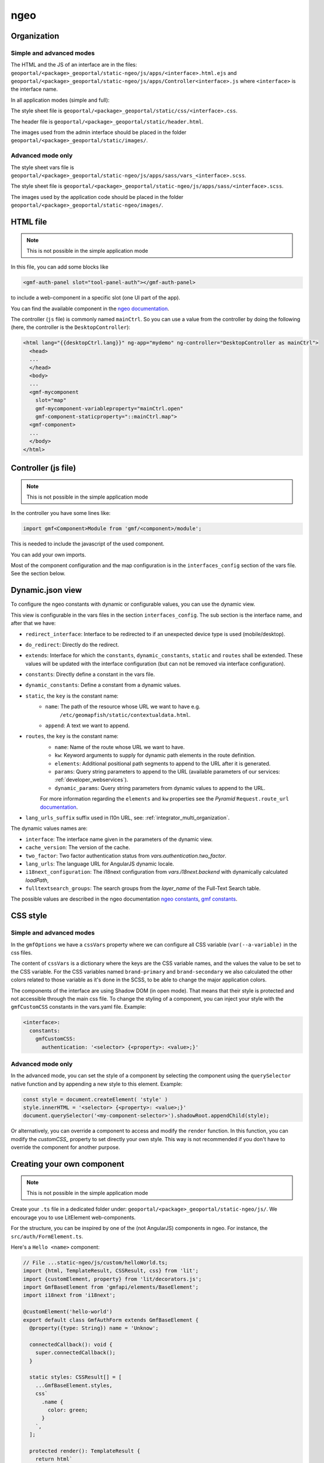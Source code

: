 .. _integrator_ngeo:

ngeo
====

Organization
------------

Simple and advanced modes
~~~~~~~~~~~~~~~~~~~~~~~~~

The HTML and the JS of an interface are in the files:
``geoportal/<package>_geoportal/static-ngeo/js/apps/<interface>.html.ejs`` and
``geoportal/<package>_geoportal/static-ngeo/js/apps/Controller<interface>.js``
where ``<interface>`` is the interface name.

In all application modes (simple and full):

The style sheet file is ``geoportal/<package>_geoportal/static/css/<interface>.css``.

The header file is ``geoportal/<package>_geoportal/static/header.html``.

The images used from the admin interface should be placed in the folder ``geoportal/<package>_geoportal/static/images/``.

Advanced mode only
~~~~~~~~~~~~~~~~~~

The style sheet vars file is ``geoportal/<package>_geoportal/static-ngeo/js/apps/sass/vars_<interface>.scss``.

The style sheet file is ``geoportal/<package>_geoportal/static-ngeo/js/apps/sass/<interface>.scss``.

The images used by the application code should be placed in the folder ``geoportal/<package>_geoportal/static-ngeo/images/``.


HTML file
---------

.. note::

    This is not possible in the simple application mode

In this file, you can add some blocks like

.. code:: html

   <gmf-auth-panel slot="tool-panel-auth"></gmf-auth-panel>

to include a web-component in a specific slot (one UI part of the app).

You can find the available component in the
`ngeo documentation <https://camptocamp.github.io/ngeo/|main_branch|/apidoc/>`_.

The controller (``js`` file) is commonly named ``mainCtrl``. So you can use a value
from the controller by doing the following (here, the controller is the ``DesktopController``):

.. code:: html

    <html lang="{{desktopCtrl.lang}}" ng-app="mydemo" ng-controller="DesktopController as mainCtrl">
      <head>
      ...
      </head>
      <body>
      ...
      <gmf-mycomponent
        slot="map"
        gmf-mycomponent-variableproperty="mainCtrl.open"
        gmf-component-staticproperty="::mainCtrl.map">
      <gmf-component>
      ...
      </body>
    </html>


Controller (js file)
--------------------

.. note::

    This is not possible in the simple application mode

In the controller you have some lines like:

.. code:: javascript

   import gmf<Component>Module from 'gmf/<component>/module';

This is needed to include the javascript of the used component.

You can add your own imports.

Most of the component configuration and the map configuration is in the ``interfaces_config`` section
of the vars file. See the section below.

Dynamic.json view
-----------------

To configure the ngeo constants with dynamic or configurable values,
you can use the dynamic view.

This view is configurable in the vars files in the section ``interfaces_config``.
The sub section is the interface name, and after that we have:

* ``redirect_interface``: Interface to be redirected to if an unexpected device type is used (mobile/desktop).
* ``do_redirect``: Directly do the redirect.
* ``extends``: Interface for which the ``constants``, ``dynamic_constants``, ``static`` and ``routes`` shall
  be extended. These values will be updated with the interface configuration
  (but can not be removed via interface configuration).
* ``constants``: Directly define a constant in the vars file.
* ``dynamic_constants``: Define a constant from a dynamic values.
* ``static``, the ``key`` is the constant name:
    * ``name``: The path of the resource whose URL we want to have e.g.
        ``/etc/geomapfish/static/contextualdata.html``.
    * ``append``: A text we want to append.
* ``routes``, the ``key`` is the constant name:
    * ``name``: Name of the route whose URL we want to have.
    * ``kw``: Keyword arguments to supply for dynamic path elements in the route definition.
    * ``elements``: Additional positional path segments to append to the URL after it is generated.
    * ``params``: Query string parameters to append to the URL (available parameters of our services: :ref:`developer_webservices`).
    * ``dynamic_params``: Query string parameters from dynamic values to append to the URL.

    For more information regarding the ``elements`` and ``kw`` properties see the *Pyramid*
    ``Request.route_url`` `documentation
    <https://docs.pylonsproject.org/projects/pyramid/en/latest/api/request.html#pyramid.request.Request.route_url>`_.

* ``lang_urls_suffix`` suffix used in l10n URL, see: :ref:`integrator_multi_organization`.

The dynamic values names are:

* ``interface``: The interface name given in the parameters of the dynamic view.
* ``cache_version``: The version of the cache.
* ``two_factor``: Two factor authentication status from `vars.authentication.two_factor`.
* ``lang_urls``: The language URL for AngularJS dynamic locale.
* ``i18next_configuration``: The i18next configuration from `vars.i18next.backend` with dynamically calculated `loadPath`,
* ``fulltextsearch_groups``: The search groups from the `layer_name` of the Full-Text Search table.

The possible values are described in the ngeo documentation
`ngeo constants <https://camptocamp.github.io/ngeo/|main_branch|/jsdoc/module-src_options.html>`_,
`gmf constants <https://camptocamp.github.io/ngeo/|main_branch|/jsdoc/module-contribs_gmf_src_options.html>`_.

CSS style
---------

Simple and advanced modes
~~~~~~~~~~~~~~~~~~~~~~~~~

In the ``gmfOptions`` we have a ``cssVars`` property where we can configure all CSS variable
(``var(--a-variable)`` in the css files.

The content of ``cssVars`` is a dictionary where the keys are the CSS variable names, and the values the
value to be set to the CSS variable.
For the CSS variables named ``brand-primary`` and ``brand-secondary`` we also calculated the other colors
related to those variable as it's done in the SCSS, to be able to change the major application colors.

The components of the interface are using Shadow DOM (in open mode). That means that their style is protected
and not accessible through the main css file. To change the styling of a component, you can inject
your style with the ``gmfCustomCSS`` constants in the vars.yaml file. Example:

.. code:: yaml

    <interface>:
      constants:
        gmfCustomCSS:
          authentication: '<selector> {<property>: <value>;}'

Advanced mode only
~~~~~~~~~~~~~~~~~~

In the advanced mode, you can set the style of a component by selecting the component using
the ``querySelector`` native function and by appending a new style to this element.
Example:

.. code:: js

    const style = document.createElement( 'style' )
    style.innerHTML = '<selector> {<property>: <value>;}'
    document.querySelector('<my-component-selector>').shadowRoot.appendChild(style);

Or alternatively, you can override a component to access and modify the ``render`` function. In this
function, you can modify the `customCSS_` property to set directly your own style. This way is not
recommended if you don't have to override the component for another purpose.

Creating your own component
---------------------------

.. note::

    This is not possible in the simple application mode

Create your ``.ts`` file in a dedicated folder under:
``geoportal/<package>_geoportal/static-ngeo/js/``. We encourage you to use LitElement web-components.

For the structure, you can be inspired by one of the (not AngularJS) components in ngeo. For instance, the
``src/auth/FormElement.ts``.

Here's a ``Hello <name>`` component:

.. code:: typescript

  // File ...static-ngeo/js/custom/helloWorld.ts;
  import {html, TemplateResult, CSSResult, css} from 'lit';
  import {customElement, property} from 'lit/decorators.js';
  import GmfBaseElement from 'gmfapi/elements/BaseElement';
  import i18next from 'i18next';

  @customElement('hello-world')
  export default class GmfAuthForm extends GmfBaseElement {
    @property({type: String}) name = 'Unknow';

    connectedCallback(): void {
      super.connectedCallback();
    }

    static styles: CSSResult[] = [
      ...GmfBaseElement.styles,
      css`
        .name {
          color: green;
        }
      `,
    ];

    protected render(): TemplateResult {
      return html`
        <div>
          <span>${i18next.t('Hello')}&nbsp;</span>
          <span class="name">${this.name}</span>
        </div>
      `;
    }
  }

Then load your component in the controller of one of your interfaces:

.. code:: javascript

   import GmfAuthForm from '../custom/helloWorld';

At this point, if in your <interface> HTML app file you declare your component, it should be loaded:

.. code:: html

   <hello-world name="Demo"></hello-world>

It should print ``Hello Demo`` (with "Demo" in a green color).

If you have no error and no result, verify that the component is correctly declared and loaded.
A custom markup in the HTML is not an error and no error will be thrown if the component is
not loaded at all.

Every information that could be used by multiple components should be stored in a ``store``. Our stores are based on the
``rxjs`` library. Existing stores in ngeo are in `srcapi/store`.

Logic between a store and a component should be stored in a singleton ("service").
A singleton is a class with only one instantiation. This instance is exported and usable everywhere in
the code. Example in ngeo: `src/auth/service.ts`.

We recommend to minimize the amount of code within your component, and to use reusable external classes,
static functions, helper and utils files instead. It will facilitate the maintenance.

Extending or overriding an existing component
---------------------------------------------

.. note::

    This is not possible in the simple application mode

Overriding an existing component is possible but you have to test carefully your code
after each GMF update as the original code may have changed.

You can define some new functions or new variables to a class via the prototype. Here's an example with
the ngeo auth form component:

.. code:: typescript

   import GmfAuthForm from 'ngeo/auth/FormElement';

   GmfAuthForm.prototype.myNewValue;

   GmfAuthForm.prototype.newFunction = function () {};

To replace an existing function, just create a function with the same name than the one to replace:

.. code:: typescript

   GmfAuthForm.prototype.logout(evt: Event): void {
     console.log('I do nothing but print a message');
   };

You will have to copy-paste the content of the original function to keep the component working. But you
can modify it.

Finally be sure that the file where you override or extend existing content is read by the main
controller file of your app:

.. code:: javascript

   import '../custom/myOverridenComponent.js';

.. note::

    You can do the same with every "store", "service", function, etc. as long as the original piece
    of code you want to override is exported.

.. note::

    The ``constructor`` of a class is not modifiable. If you want to modify to logic inside a
    constructor, you must copy the original class to a new custom class and use it instead of the original one.
    In some cases, you may use inheritance (with the ``extends`` keyword) to limit the copy-paste.
